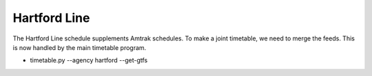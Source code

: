 Hartford Line
=============

The Hartford Line schedule supplements Amtrak schedules.  To make a joint timetable, we need to merge the feeds.
This is now handled by the main timetable program.

* timetable.py --agency hartford --get-gtfs
